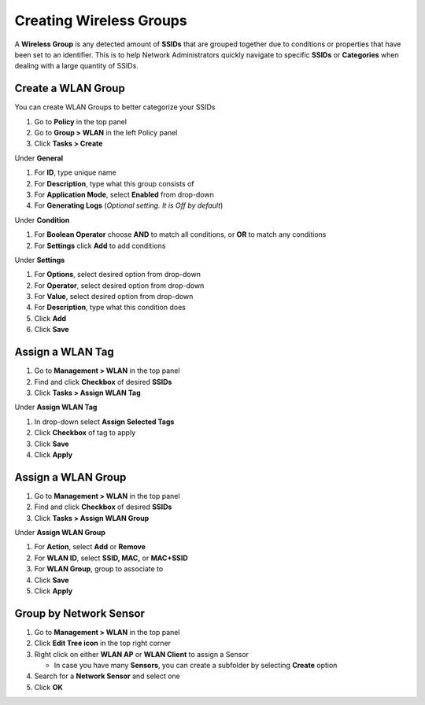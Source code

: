 Creating Wireless Groups
========================

A **Wireless Group** is any detected amount of **SSIDs** that are grouped together due to conditions or properties that have been set to an identifier. This is to help Network Administrators quickly navigate to specific **SSIDs** or **Categories** when dealing with a large quantity of SSIDs.

Create a WLAN Group
-------------------

You can create WLAN Groups to better categorize your SSIDs

#. Go to **Policy** in the top panel
#. Go to **Group > WLAN** in the left Policy panel
#. Click **Tasks > Create**

Under **General**

#. For **ID**, type unique name
#. For **Description**, type what this group consists of
#. For **Application Mode**, select **Enabled** from drop-down
#. For **Generating Logs** (*Optional setting. It is Off by default*)

Under **Condition**

#. For **Boolean Operator** choose **AND** to match all conditions, or **OR** to match any conditions
#. For **Settings** click **Add** to add conditions

Under **Settings**

#. For **Options**, select desired option from drop-down
#. For **Operator**, select desired option from drop-down
#. For **Value**, select desired option from drop-down
#. For **Description**, type what this condition does
#. Click **Add**
#. Click **Save**

Assign a WLAN Tag
-----------------

#. Go to **Management > WLAN** in the top panel
#. Find and click **Checkbox** of desired **SSIDs**
#. Click **Tasks > Assign WLAN Tag**

Under **Assign WLAN Tag**

#. In drop-down select **Assign Selected Tags**
#. Click **Checkbox** of tag to apply
#. Click **Save**
#. Click **Apply**

Assign a WLAN Group
-------------------

#. Go to **Management > WLAN** in the top panel
#. Find and click **Checkbox** of desired **SSIDs**
#. Click **Tasks > Assign WLAN Group**

Under **Assign WLAN Group**

#. For **Action**, select **Add** or **Remove**
#. For **WLAN ID**, select **SSID, MAC,** or **MAC+SSID**
#. For **WLAN Group**, group to associate to
#. Click **Save**
#. Click **Apply**

Group by Network Sensor
-----------------------

#. Go to **Management > WLAN** in the top panel
#. Click **Edit Tree icon** in the top right corner
#. Right click on either **WLAN AP** or **WLAN Client** to assign a Sensor

   - In case you have many **Sensors**, you can create a subfolder by selecting **Create** option

#. Search for a **Network Sensor** and select one
#. Click **OK**
